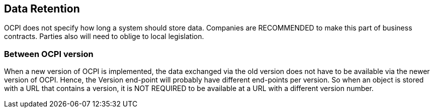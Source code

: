 [[data_retention]]
== Data Retention

OCPI does not specify how long a system should store data. Companies are RECOMMENDED to make this part of business contracts.
Parties also will need to oblige to local legislation.

=== Between OCPI version

When a new version of OCPI is implemented, the data exchanged via the old version does not have to be available via the newer version of OCPI.
Hence, the Version end-point will probably have different end-points per version. So when an object is stored with a URL that contains a version,
it is NOT REQUIRED to be available at a URL with a different version number.